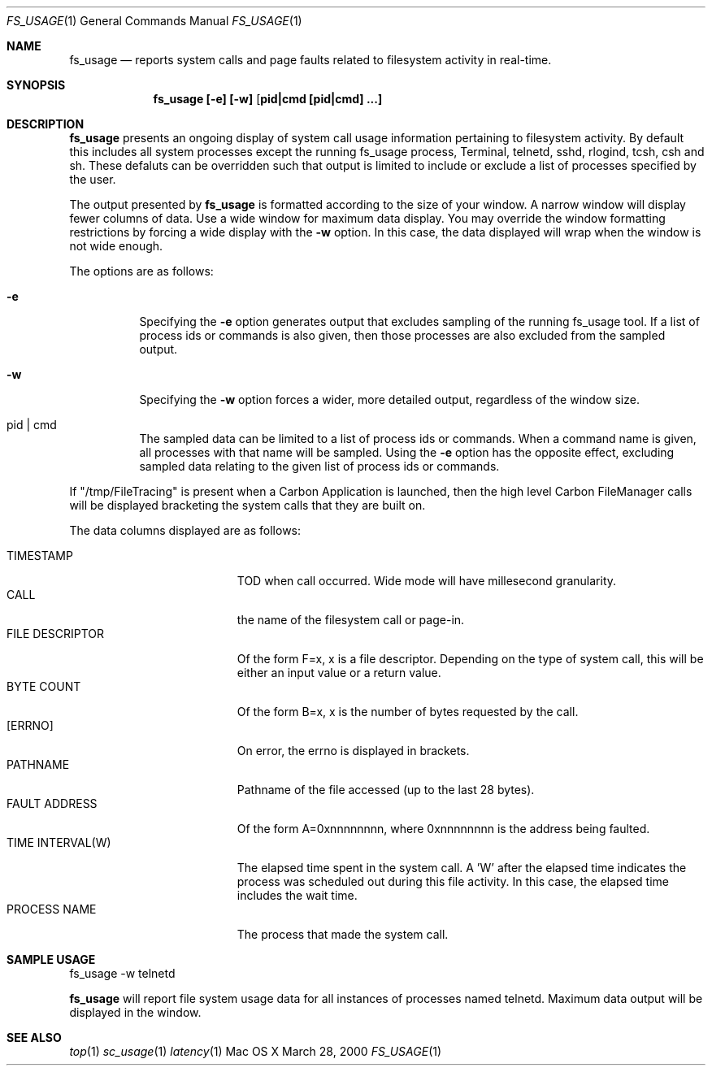 
.\" Copyright (c) 2000, Apple Computer, Inc.  All rights reserved.
.\"
.Dd March 28, 2000
.Dt FS_USAGE 1
.Os "Mac OS X"
.Sh NAME
.Nm fs_usage
.Nd reports system calls and page faults related to filesystem activity
in real-time.
.Sh SYNOPSIS
.Nm fs_usage [-e] [-w] [ pid|cmd [pid|cmd] ...]
.Sh DESCRIPTION
.Nm fs_usage
presents an ongoing display of system call usage
information pertaining to filesystem activity.  By default
this includes all system processes except the running
fs_usage process,
Terminal, telnetd, sshd, rlogind, tcsh, csh and sh.
These defaluts can be overridden such that output is limited to
include or exclude a list of processes specified by the user.
.Pp
The output presented by
.Nm fs_usage
is formatted according to the size of your window.
A narrow window will display fewer columns of data.
Use a wide window for maximum data display.  You may
override the window formatting restrictions by
forcing a wide display with the
.Fl w
option.  In this case, the data displayed will wrap
when the window is not wide enough.
.Pp
The options are as follows:
.Bl -tag -width Ds
.It Fl e
Specifying the
.Fl e
option generates output that excludes sampling
of the running fs_usage tool. If a list of
process ids or commands is also given, then
those processes are also excluded from the sampled
output.
.It Fl w
Specifying the
.Fl w
option forces a wider, more detailed output,
regardless of the window size.
.It  pid | cmd
The sampled data can be limited to a list of process
ids or commands.  When a command name is given, all
processes with that name will be sampled.  Using the
.Fl e
option has the opposite effect, excluding sampled data
relating to the given list of process ids or commands.
.El
.Pp
If "/tmp/FileTracing" is present when a Carbon Application
is launched, then the high level Carbon FileManager
calls will be displayed bracketing the system calls that they
are built on.
.Pp
The data columns displayed are as follows:
.Bl -tag -width TIME_INTERVALWWWW -compact
.Pp
.It TIMESTAMP
TOD when call occurred. Wide mode will
have millesecond granularity.
.It CALL
the name of the filesystem call or page-in.
.It FILE DESCRIPTOR
Of the form F=x, x is a file descriptor. Depending
on the type of system call, this will be either
an input value or a return value.
.It BYTE COUNT
Of the form B=x, x is the number of bytes requested by the call.
.It [ERRNO]
On error, the errno is displayed in brackets.
.It PATHNAME
Pathname of the file accessed (up to the last 28 bytes).
.It FAULT ADDRESS
Of the form A=0xnnnnnnnn, where 0xnnnnnnnn is the
address being faulted.
.It TIME INTERVAL(W)
The elapsed time spent in the system call.
A 'W' after the elapsed time indicates
the process was scheduled out during 
this file activity.  In this case, the elapsed
time includes the wait time.
.It PROCESS NAME
The process that made the system call.
.El
.Pp
.Sh SAMPLE USAGE
.Pp
fs_usage -w telnetd
.Pp
.Nm fs_usage
will report file system usage data for all
instances of processes named telnetd.  Maximum
data output will be displayed in the window.
.Sh SEE ALSO
.Xr top 1
.Xr sc_usage 1
.Xr latency 1
